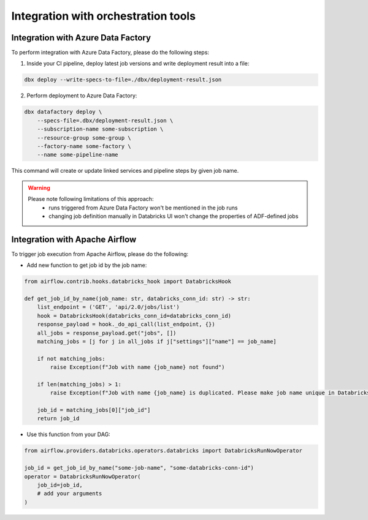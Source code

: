 Integration with orchestration tools
====================================

Integration with Azure Data Factory
-----------------------------------

To perform integration with Azure Data Factory, please do the following steps:

1. Inside your CI pipeline, deploy latest job versions and write deployment result into a file:

.. code-block::

    dbx deploy --write-specs-to-file=./dbx/deployment-result.json

2. Perform deployment to Azure Data Factory:

.. code-block::

    dbx datafactory deploy \
        --specs-file=.dbx/deployment-result.json \
        --subscription-name some-subscription \
        --resource-group some-group \
        --factory-name some-factory \
        --name some-pipeline-name

This command will create or update linked services and pipeline steps by given job name.


.. warning::

    Please note following limitations of this approach:
     * runs triggered from Azure Data Factory won't be mentioned in the job runs
     * changing job definition manually in Databricks UI won't change the properties of ADF-defined jobs

Integration with Apache Airflow
-------------------------------

To trigger job execution from Apache Airflow, please do the following:

* Add new function to get job id by the job name:

.. code-block:: python

    from airflow.contrib.hooks.databricks_hook import DatabricksHook

    def get_job_id_by_name(job_name: str, databricks_conn_id: str) -> str:
        list_endpoint = ('GET', 'api/2.0/jobs/list')
        hook = DatabricksHook(databricks_conn_id=databricks_conn_id)
        response_payload = hook._do_api_call(list_endpoint, {})
        all_jobs = response_payload.get("jobs", [])
        matching_jobs = [j for j in all_jobs if j["settings"]["name"] == job_name]

        if not matching_jobs:
            raise Exception(f"Job with name {job_name} not found")

        if len(matching_jobs) > 1:
            raise Exception(f"Job with name {job_name} is duplicated. Please make job name unique in Databricks UI.")

        job_id = matching_jobs[0]["job_id"]
        return job_id

* Use this function from your DAG:

.. code-block:: python

    from airflow.providers.databricks.operators.databricks import DatabricksRunNowOperator

    job_id = get_job_id_by_name("some-job-name", "some-databricks-conn-id")
    operator = DatabricksRunNowOperator(
        job_id=job_id,
        # add your arguments
    )